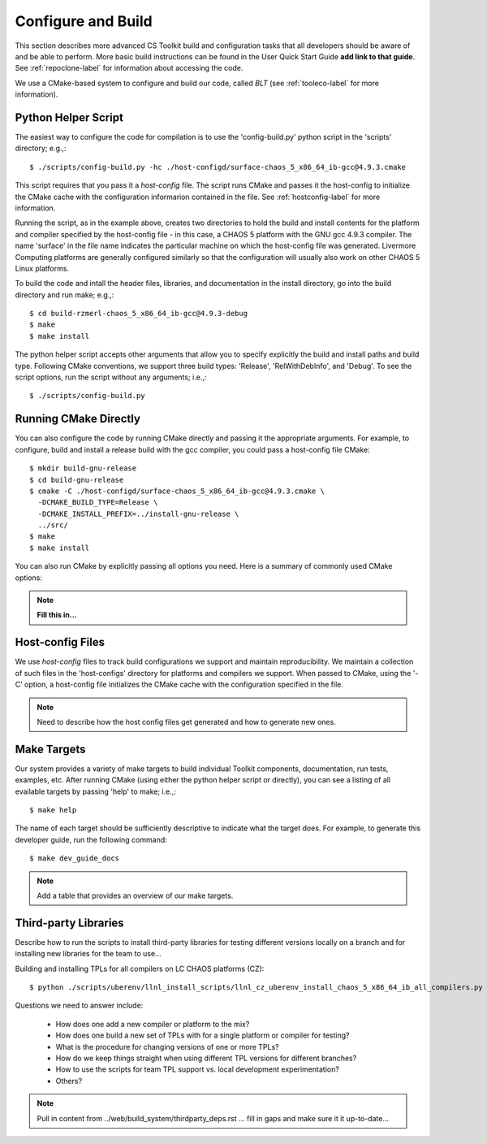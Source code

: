 .. ##
.. ## Copyright (c) 2016, Lawrence Livermore National Security, LLC.
.. ##
.. ## Produced at the Lawrence Livermore National Laboratory.
.. ##
.. ## All rights reserved.
.. ##
.. ## This file cannot be distributed without permission and
.. ## further review from Lawrence Livermore National Laboratory.
.. ##

.. _configbuild-label:

======================================================
Configure and Build
======================================================

This section describes more advanced CS Toolkit build and configuration 
tasks that all developers should be aware of and be able to perform. 
More basic build instructions can be found in the User Quick Start Guide
**add link to that guide**. See :ref:`repoclone-label` for information 
about accessing the code.

We use a CMake-based system to configure and build our code, called *BLT*
(see :ref:`tooleco-label` for more information). 

---------------------
Python Helper Script
---------------------

The easiest way to configure the code for compilation is to use the 
'config-build.py' python script in the 'scripts' directory; 
e.g.,::

   $ ./scripts/config-build.py -hc ./host-configd/surface-chaos_5_x86_64_ib-gcc@4.9.3.cmake

This script requires that you pass it a *host-config* file. The script runs 
CMake and passes it the host-config to initialize the CMake cache with the
configuration informarion contained in the file. See :ref:`hostconfig-label` 
for more information.

Running the script, as in the example above, creates two directories to hold
the build and install contents for the platform and compiler specified by the
host-config file - in this case, a CHAOS 5 platform with the GNU gcc 4.9.3
compiler. The name 'surface' in the file name indicates the particular 
machine on which the host-config file was generated. Livermore Computing 
platforms are generally configured similarly so that the configuration will 
usually also work on other CHAOS 5 Linux platforms. 

To build the code and intall the header files, libraries, and documentation 
in the install directory, go into the build directory and run make; e.g.,::

   $ cd build-rzmerl-chaos_5_x86_64_ib-gcc@4.9.3-debug
   $ make
   $ make install

The python helper script accepts other arguments that allow you to specify
explicitly the build and install paths and build type. Following CMake 
conventions, we support three build types: 'Release', 'RelWithDebInfo', and 
'Debug'. To see the script options, run the script without any arguments; 
i.e.,::

   $ ./scripts/config-build.py 

-----------------------
Running CMake Directly
-----------------------

You can also configure the code by running CMake directly and passing it 
the appropriate arguments. For example, to configure, build and install 
a release build with the gcc compiler, you could pass a host-config file 
CMake::

   $ mkdir build-gnu-release
   $ cd build-gnu-release
   $ cmake -C ./host-configd/surface-chaos_5_x86_64_ib-gcc@4.9.3.cmake \
     -DCMAKE_BUILD_TYPE=Release \
     -DCMAKE_INSTALL_PREFIX=../install-gnu-release \
     ../src/
   $ make
   $ make install

You can also run CMake by explicitly passing all options you need. Here is 
a summary of commonly used CMake options:

.. note:: **Fill this in...** 


.. _hostconfig-label:

------------------
Host-config Files
------------------

We use *host-config* files to track build configurations we support and 
maintain reproducibility. We maintain a collection of such files in the 
'host-configs' directory for platforms and compilers we support. 
When passed to CMake, using the '-C' option, a host-config file initializes 
the CMake cache with the configuration specified in the file. 

.. note :: Need to describe how the host config files get generated and how
           to generate new ones.


--------------------------
Make Targets
--------------------------

Our system provides a variety of make targets to build individual Toolkit 
components, documentation, run tests, examples, etc. After running CMake 
(using either the python helper script or directly), you can see a listing of
all evailable targets by passing 'help' to make; i.e.,::

   $ make help

The name of each target should be sufficiently descriptive to indicate
what the target does. For example, to generate this developer guide, run the
following command::

   $ make dev_guide_docs

.. note :: Add a table that provides an overview of our make targets.


.. _tpl-label:

--------------------------
Third-party Libraries
--------------------------

Describe how to run the scripts to install third-party libraries for 
testing different versions locally on a branch and for installing new
libraries for the team to use...

Building and installing TPLs for all compilers on LC CHAOS platforms (CZ)::

   $ python ./scripts/uberenv/llnl_install_scripts/llnl_cz_uberenv_install_chaos_5_x86_64_ib_all_compilers.py

Questions we need to answer include:

  * How does one add a new compiler or platform to the mix?
  * How does one build a new set of TPLs with for a single platform or compiler
    for testing?
  * What is the procedure for changing versions of one or more TPLs?
  * How do we keep things straight when using different TPL versions for 
    different branches?
  * How to use the scripts for team TPL support vs. local development 
    experimentation?
  * Others?

.. note :: Pull in content from ../web/build_system/thirdparty_deps.rst ...
           fill in gaps and make sure it it up-to-date...
           

